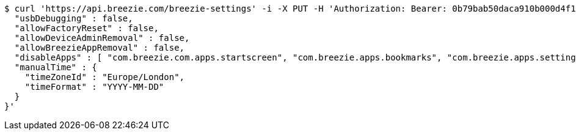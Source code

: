[source,bash]
----
$ curl 'https://api.breezie.com/breezie-settings' -i -X PUT -H 'Authorization: Bearer: 0b79bab50daca910b000d4f1a2b675d604257e42' -H 'version: 1.0' -H 'Content-Type: application/json' -d '{
  "usbDebugging" : false,
  "allowFactoryReset" : false,
  "allowDeviceAdminRemoval" : false,
  "allowBreezieAppRemoval" : false,
  "disableApps" : [ "com.breezie.com.apps.startscreen", "com.breezie.apps.bookmarks", "com.breezie.apps.settings" ],
  "manualTime" : {
    "timeZoneId" : "Europe/London",
    "timeFormat" : "YYYY-MM-DD"
  }
}'
----